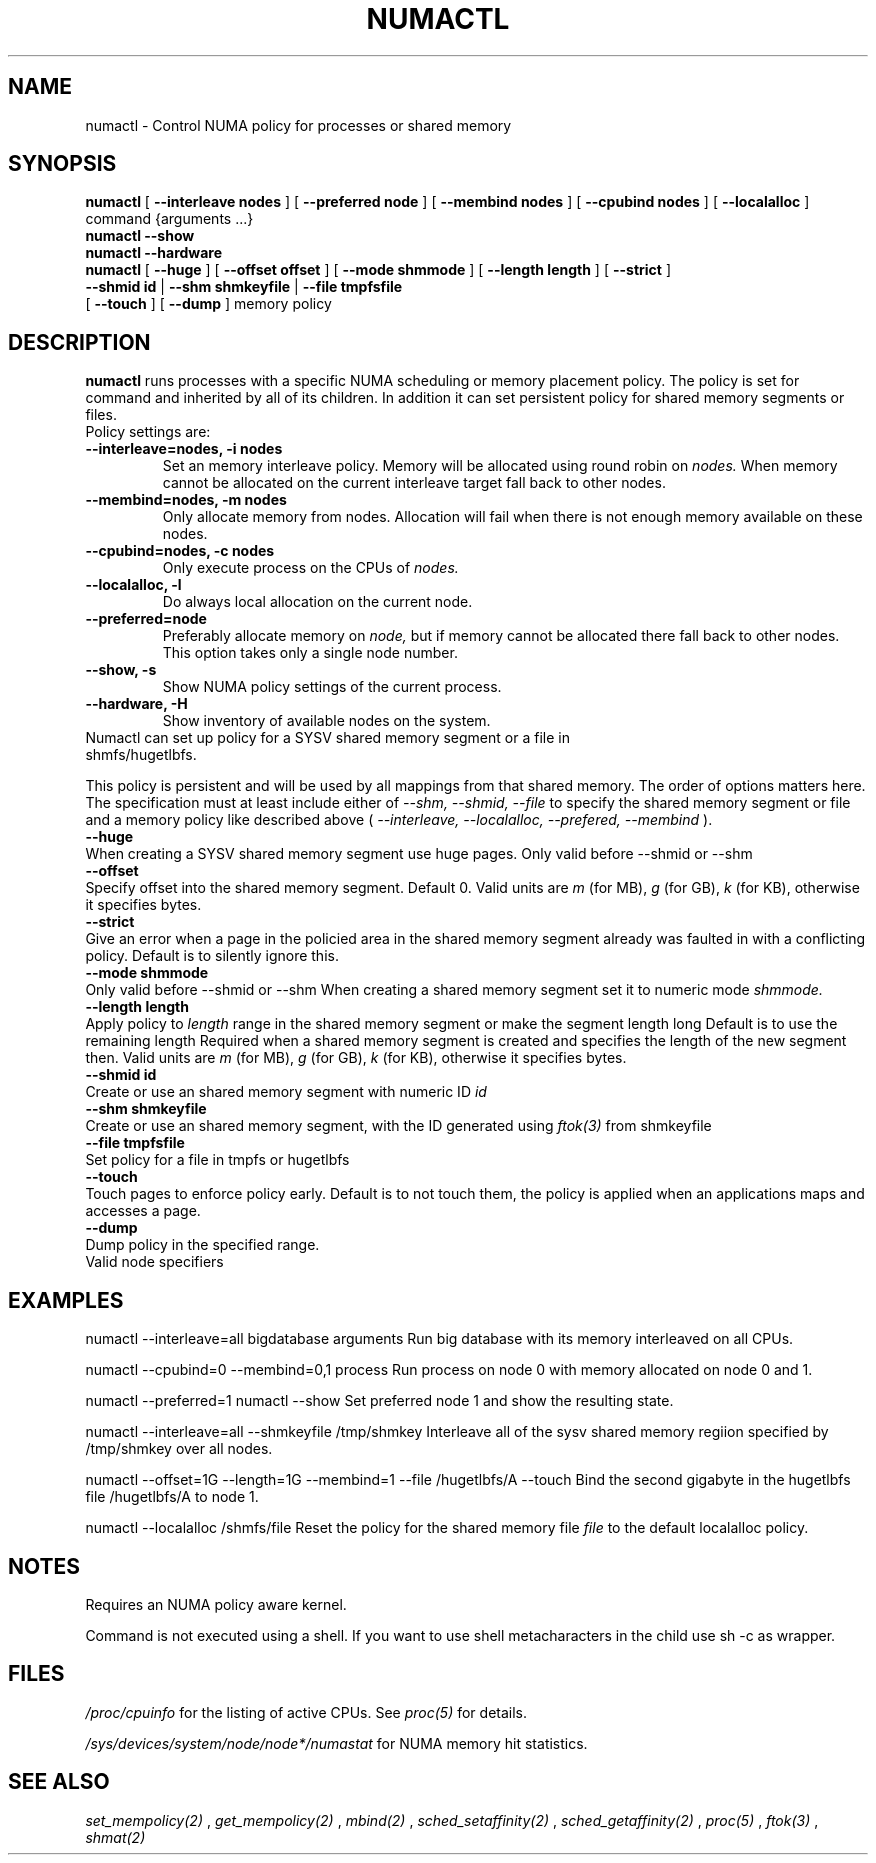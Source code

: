 .\" t
.TH NUMACTL 8 "Mar 2004" "SuSE Labs" "Linux Administrator's Manual"
.SH NAME
numactl \- Control NUMA policy for processes or shared memory 
.SH SYNOPSIS
.B numactl
[
.B \-\-interleave nodes
] [
.B \-\-preferred node 
] [
.B \-\-membind nodes
] [ 
.B \-\-cpubind nodes
] [
.B \-\-localalloc
] command {arguments ...}
.br
.B numactl \-\-show
.br
.B numactl \-\-hardware
.br
.B numactl 
[
.B \-\-huge
] [
.B \-\-offset offset
] [
.B \-\-mode shmmode
] [
.B \-\-length length
] [
.B \-\-strict
]
.br
.B \-\-shmid id
|
.B \-\-shm shmkeyfile
|
.B \-\-file tmpfsfile
.br
[
.B \-\-touch
] [
.B \-\-dump
]
memory policy
.SH DESCRIPTION
.B numactl
runs processes with a specific NUMA scheduling or memory placement policy.
The policy is set for command and inherited by all of its children.
In addition it can set persistent policy for shared memory segments or files.
.TP
Policy settings are:
.TP
.B \-\-interleave=nodes, \-i nodes
Set an memory interleave policy. Memory will be allocated using round robin
on 
.I nodes.
When memory cannot be allocated on the current interleave target fall back
to other nodes.
.TP
.B \-\-membind=nodes, \-m nodes
Only allocate memory from nodes.  Allocation will fail when there
is not enough memory available on these nodes.
.TP
.B \-\-cpubind=nodes, \-c nodes
Only execute process on the CPUs of
.I nodes. 
.TP
.B \-\-localalloc, \-l 
Do always local allocation on the current node.
.TP
.B \-\-preferred=node
Preferably allocate memory on 
.I node,
but if memory cannot be allocated there fall back to other nodes.
This option takes only a single node number.
.TP
.B \-\-show, \-s
Show NUMA policy settings of the current process. 
.TP
.B \-\-hardware, \-H
Show inventory of available nodes on the system.
.TP 0
Numactl can set up policy for a SYSV shared memory segment or a file in shmfs/hugetlbfs.
 
This policy is persistent and will be used by
all mappings from that shared memory. The order of options matters here.
The specification must at least include either of 
.I \-\-shm, 
.I \-\-shmid, 
.I \-\-file
to specify the shared memory segment or file and a memory policy like described 
above (
.I \-\-interleave, 
.I \-\-localalloc, 
.I \-\-prefered, 
.I \-\-membind
).
.TP
.B \-\-huge
When creating a SYSV shared memory segment use huge pages.
Only valid before \-\-shmid or \-\-shm
.TP 
.B \-\-offset
Specify offset into the shared memory segment. Default 0. 
Valid units are 
.I m
(for MB), 
.I g 
(for GB), 
.I k 
(for KB),
otherwise it specifies bytes.
.TP
.B \-\-strict
Give an error when a page in the policied area in the shared memory
segment already was faulted in with a conflicting policy. Default
is to silently ignore this.
.TP
.B \-\-mode shmmode
Only valid before \-\-shmid or \-\-shm
When creating a shared memory segment set it to numeric mode 
.I shmmode.
.TP
.B \-\-length length
Apply policy to 
.I length 
range in the shared memory segment or make 
the segment length long
Default is to use the remaining length 
Required when a shared memory segment is created and specifies the length
of the new segment then. Valid units are 
.I m
(for MB), 
.I g 
(for GB), 
.I k 
(for KB),
otherwise it specifies bytes.
.TP
.B \-\-shmid id
Create or use an shared memory segment with numeric ID 
.I id
.TP 
.B \-\-shm shmkeyfile
Create or use an shared memory segment, with the ID generated
using 
.I ftok(3) 
from shmkeyfile
.TP
.B \-\-file tmpfsfile
Set policy for a file in tmpfs or hugetlbfs
.TP
.B \-\-touch
Touch pages to enforce policy early. Default is to not touch them, the policy
is applied when an applications maps and accesses a page.
.TP
.B \-\-dump
Dump policy in the specified range.
.TP
Valid node specifiers
.TS
tab(:);
l l. 
all:All nodes
number:Node number
number1{,number2}:Node number1 and Node number2
number1-number2:Nodes from number1 to number2
! nodes:Invert selection of the following specification.
.TE
.SH EXAMPLES
numactl \-\-interleave=all bigdatabase arguments
Run big database with its memory interleaved on all CPUs.

numactl \-\-cpubind=0 \-\-membind=0,1 process
Run process on node 0 with memory allocated on node 0 and 1.

numactl \-\-preferred=1 numactl \-\-show
Set preferred node 1 and show the resulting state.

numactl --interleave=all --shmkeyfile /tmp/shmkey 
Interleave all of the sysv shared memory regiion specified by 
/tmp/shmkey over all nodes.

numactl --offset=1G --length=1G --membind=1 --file /hugetlbfs/A --touch
Bind the second gigabyte in the hugetlbfs file /hugetlbfs/A to node 1.

numactl --localalloc /shmfs/file
Reset the policy for the shared memory file 
.I file
to the default localalloc policy.
.SH NOTES
Requires an NUMA policy aware kernel.

Command is not executed using a shell. If you want to use shell metacharacters
in the child use sh -c as wrapper.

.SH FILES
.I /proc/cpuinfo
for the listing of active CPUs. See 
.I proc(5)
for details.

.I /sys/devices/system/node/node*/numastat
for NUMA memory hit statistics.

.SH SEE ALSO
.I set_mempolicy(2)
,
.I get_mempolicy(2)
,
.I mbind(2)
,
.I sched_setaffinity(2)
, 
.I sched_getaffinity(2)
,
.I proc(5)
, 
.I ftok(3)
,
.I shmat(2)
